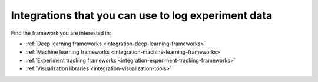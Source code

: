 Integrations that you can use to log experiment data
====================================================

Find the framework you are interested in:

* :ref:`Deep learning frameworks <integration-deep-learning-frameworks>`
* :ref:`Machine learning frameworks <integration-machine-learning-frameworks>`
* :ref:`Experiment tracking frameworks <integration-experiment-tracking-frameworks>`
* :ref:`Visualization libraries <integration-visualization-tools>`

